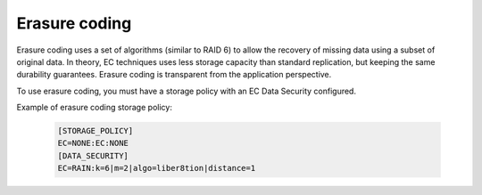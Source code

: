 ==============
Erasure coding
==============

Erasure coding uses a set of algorithms (similar to RAID 6) to allow the recovery
of missing data using a subset of original data.
In theory, EC techniques uses less storage capacity than standard replication,
but keeping the same durability guarantees.
Erasure coding is transparent from the application perspective.

To use erasure coding, you must have a storage policy with an EC Data Security configured.

Example of erasure coding storage policy:

   .. code-block:: text

      [STORAGE_POLICY]
      EC=NONE:EC:NONE
      [DATA_SECURITY]
      EC=RAIN:k=6|m=2|algo=liber8tion|distance=1
